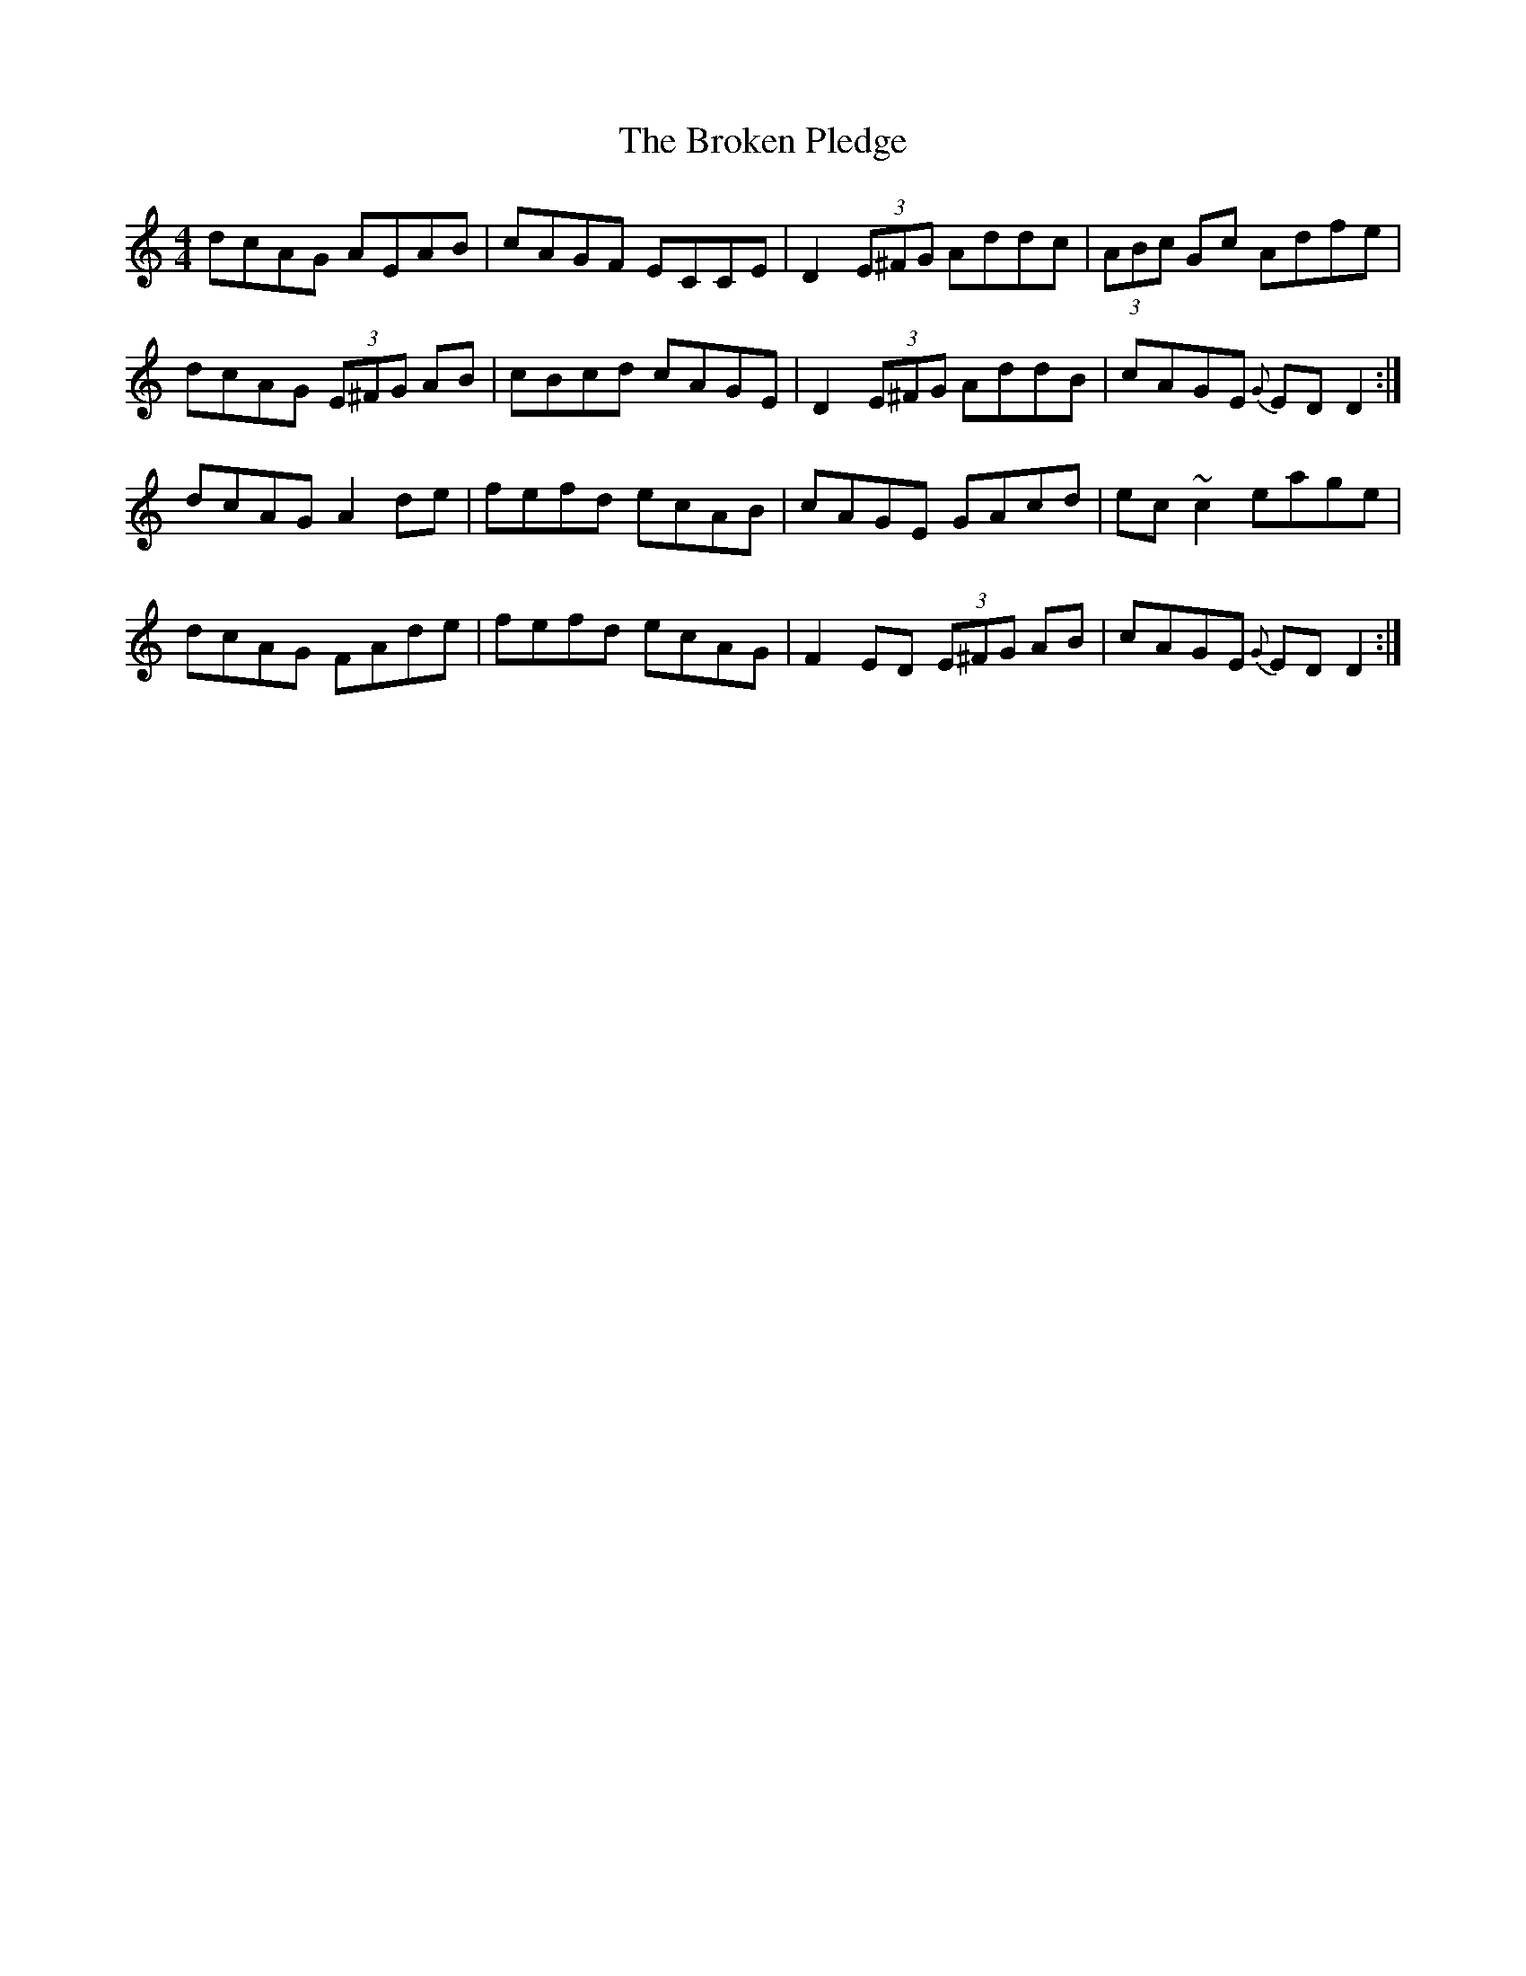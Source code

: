 X: 5242
T: Broken Pledge, The
R: reel
M: 4/4
K: Ddorian
dcAG AEAB|cAGF ECCE|D2 (3E^FG Addc|(3ABc Gc Adfe|
dcAG (3E^FG AB|cBcd cAGE|D2 (3E^FG AddB|cAGE {G}ED D2:|
dcAG A2 de|fefd ecAB|cAGE GAcd|ec ~c2 eage|
dcAG FAde|fefd ecAG|F2 ED (3E^FG AB|cAGE {G}ED D2:|

